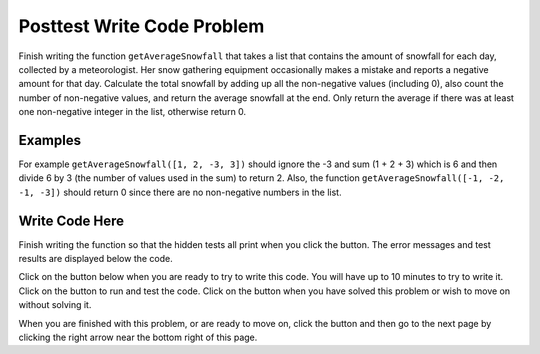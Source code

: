 .. qnum::
   :Prefix: 4-4-
   :start: 1

.. |runbutton| image:: Figures/run-button.png
    :height: 20px
    :align: top
    :alt: run button
   
.. |pass| image:: Figures/pass.png
    :height: 20px
    :align: top
    :alt: pass
    
.. |fail| image:: Figures/fail.png
    :height: 20px
    :align: top
    :alt: fail
    
.. |checkme| image:: Figures/checkMe.png
    :height: 20px
    :align: top
    :alt: check me
    
.. |start| image:: Figures/start.png
    :height: 24px
    :align: top
    :alt: start
    
.. |finish| image:: Figures/finishExam.png
    :height: 24px
    :align: top
    :alt: finishExam
    
.. |right| image:: Figures/rightArrow.png
    :height: 24px
    :align: top
    :alt: right arrow for next page

               
Posttest Write Code Problem
----------------------------
    
Finish writing the function ``getAverageSnowfall`` that takes a list that contains the amount of snowfall for each day, collected by a meteorologist. Her snow gathering equipment occasionally makes a mistake and reports a negative amount for that day.  Calculate the total snowfall by adding up all the non-negative values (including 0), also count the number of non-negative values, and return the average snowfall at the end.  Only return the average if there was at least one non-negative integer in the list, otherwise return 0.

Examples
=========

For example ``getAverageSnowfall([1, 2, -3, 3])`` should ignore the -3 and sum (1 + 2 + 3) which is 6 and then divide 6 by 3 (the number of values used in the sum) to return 2.  Also, the function ``getAverageSnowfall([-1, -2, -1, -3])`` should return 0 since there are no non-negative numbers in the list.

Write Code Here
=================

Finish writing the function so that the hidden tests all print |pass| when you click the |runbutton| button. The error messages and test results are displayed below the code. 
               
Click on the |start| button below when you are ready to try to write this code.  You will have up to 10 minutes to try to write it.  Click on the |runbutton| button to run and test the code.  Click on the |finish| button when you have solved this problem or wish to move on without solving it.

.. timed:: Posttest2_Snowfall_write_timed
   :timelimit: 10
   :noresult:
   :nofeedback:
   :fullwidth:
    
   .. activecode:: Posttest2_Snowfall_Write
   
      # Write the getAverageSnowfall function below
      # It should sum all the non-negative values in 
      # the list snow and return the average which is 
      # the sum divided by the count of non-negative values
      # if there are no non-negative values it should 
      # return 0
      def getAverageSnowfall(snow):

      
          
      ====
          
      # code to test the getAverageSnowfall function        
      from unittest.gui import TestCaseGui
      
      class myTests(TestCaseGui):

          def testTarget(self):
              self.assertEqual(getAverageSnowfall([1, 2, -3, 3]), 2, "Test of getAverageSnowfall([1, 2, -3, 3])")
              self.assertEqual(getAverageSnowfall([-1, 2, 1, 3]), 2, "Test of getAverageSnowfall([-1, 2, 1, 3])")
              self.assertEqual(getAverageSnowfall([-1, -2, -1, -3]), 0, "Test of getAverageSnowfall([-1, -2, -1, -3])")
              self.assertEqual(getAverageSnowfall([-1, -2, 17, 13]), 15, "Test of getAverageSnowfall([-1, -2, 17, 13])")
              self.assertEqual(getAverageSnowfall([-1, 3, 17, 13, -2, 7]), 10, "Test of getAverageSnowfall([-1, 3, 17, 13, -2, 7])")
		   
      myTests().main()

When you are finished with this problem, or are ready to move on, click the |finish| button and then go to the next page by clicking the right arrow |right| near the bottom right of this page.    
